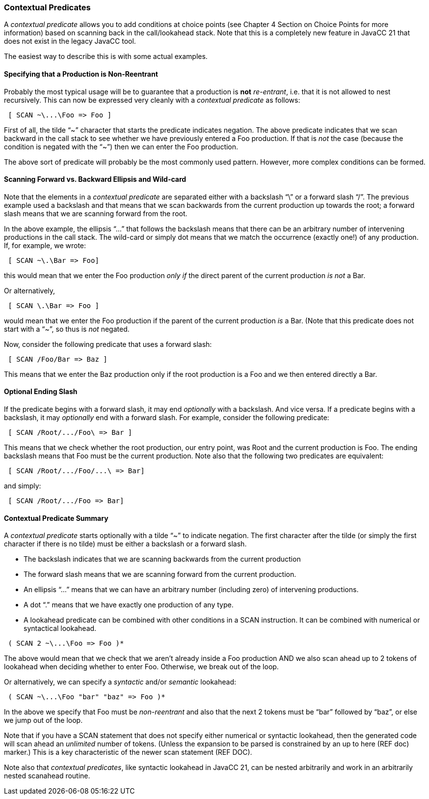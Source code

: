 === Contextual Predicates

(((Contextual Predicates, Introduction)))
A _contextual predicate_ allows you to add conditions at choice points (see Chapter 4 Section on Choice Points for more information) based on scanning back in the call/lookahead stack. Note that this is a completely new feature in JavaCC 21 that does not exist in the legacy JavaCC tool.

The easiest way to describe this is with some actual examples.

==== Specifying that a Production is Non-Reentrant

(((Production, Non-Reentrant)))
Probably the most typical usage will be to guarantee that a production is *not* _re-entrant_, i.e. that it is not allowed to nest recursively. This can now be expressed very cleanly with a _contextual predicate_ as follows:
----
 [ SCAN ~\...\Foo => Foo ]
----

First of all, the tilde “~” character that starts the predicate indicates negation. The above predicate indicates that we scan backward in the call stack to see whether we have previously entered a Foo production. If that is _not_ the case (because the condition is negated with the “~”) then we can enter the Foo production.

The above sort of predicate will probably be the most commonly used pattern. However, more complex conditions can be formed.

==== Scanning Forward vs. Backward Ellipsis and Wild-card

(((Scanning, Forward and Backward)))
Note that the elements in a _contextual predicate_ are separated either with a backslash “\” or a forward slash “/”. The previous example used a backslash and that means that we scan backwards from the current production up towards the root; a forward slash means that we are scanning forward from the root.

(((Scanning, Ellipsis Usage))) (((Scanning, Wild-card Usage)))
In the above example, the ellipsis “...” that follows the backslash means that there can be an arbitrary number of intervening productions in the call stack. The wild-card or simply dot means that we match the occurrence (exactly one!) of any production. If, for example, we wrote:
----
 [ SCAN ~\.\Bar => Foo] 
----

this would mean that we enter the Foo production _only if_ the direct parent of the current production _is not_ a Bar.

Or alternatively,
----
 [ SCAN \.\Bar => Foo ]
----

would mean that we enter the Foo production if the parent of the current production _is_ a Bar. (Note that this predicate does not start with a “~”, so thus is _not_ negated.

Now, consider the following predicate that uses a forward slash:
----
 [ SCAN /Foo/Bar => Baz ]
----
This means that we enter the Baz production only if the root production is a Foo and we then entered directly a Bar.

==== Optional Ending Slash

(((Scanning, Optional Ending Slash)))
If the predicate begins with a forward slash, it may end _optionally_ with a backslash. And vice versa. If a predicate begins with a backslash, it may _optionally_ end with a forward slash. For example, consider the following predicate:
----
 [ SCAN /Root/.../Foo\ => Bar ]
----

This means that we check whether the root production, our entry point, was Root and the current production is Foo. The ending backslash means that Foo must be the current production. Note also that the following two predicates are equivalent:
----
 [ SCAN /Root/.../Foo/...\ => Bar]
----

and simply:
----
 [ SCAN /Root/.../Foo => Bar]
----

==== Contextual Predicate Summary

(((Contextual Predicates, Summary)))
A _contextual predicate_ starts optionally with a tilde “~” to indicate negation. The first character after the tilde (or simply the first character if there is no tilde) must be either a backslash or a forward slash. 

*   The backslash indicates that we are scanning backwards from the current production

*   The forward slash means that we are scanning forward from the current production.

*   An ellipsis “...” means that we can have an arbitrary number (including zero) of intervening productions. 

*   A dot “.” means that we have exactly one production of any type.

*   A lookahead predicate can be combined with other conditions in a SCAN instruction. It can be combined with numerical or syntactical lookahead.
----
 ( SCAN 2 ~\...\Foo => Foo )*
----

The above would mean that we check that we aren't already inside a Foo production AND we also scan ahead up to 2 tokens of lookahead when deciding whether to enter Foo. Otherwise, we break out of the loop.

Or alternatively, we can specify a _syntactic_ and/or _semantic_ lookahead:
----
 ( SCAN ~\...\Foo "bar" "baz" => Foo )*
----

In the above we specify that Foo must be _non-reentrant_ and also that the next 2 tokens must be “bar” followed by “baz”, or else we jump out of the loop.

Note that if you have a SCAN statement that does not specify either numerical or syntactic lookahead, then the generated code will scan ahead an _unlimited_ number of tokens. (Unless the expansion to be parsed is constrained by an up to here (REF doc) marker.) This is a key characteristic of the newer scan statement (REF DOC).

Note also that _contextual predicates_, like syntactic lookahead in JavaCC 21, can be nested arbitrarily and work in an arbitrarily nested scanahead routine.